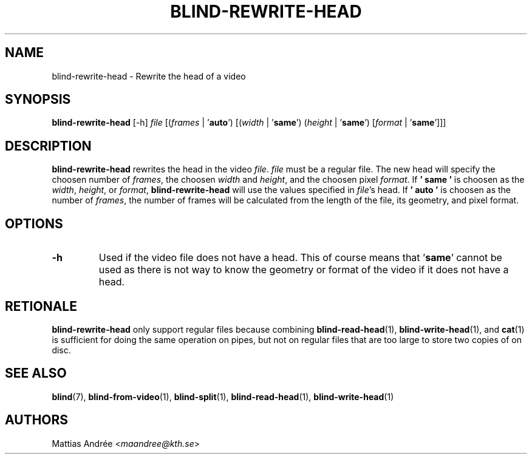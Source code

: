 .TH BLIND-REWRITE-HEAD 1 blind
.SH NAME
blind-rewrite-head - Rewrite the head of a video
.SH SYNOPSIS
.B blind-rewrite-head
[-h]
.I file
.RI [( frames
|
.RB ' auto ')
.RI [( width
|
.RB ' same ')
.RI ( height
|
.RB ' same ')
.RI [ format
|
.RB ' same ']]]
.SH DESCRIPTION
.B blind-rewrite-head
rewrites the head in the video
.IR file .
.I file
must be a regular file. The new
head will specify the choosen number of
.IR frames ,
the choosen
.I width
and
.IR height ,
and the choosen pixel
.IR format .
If
.B ' same '
is choosen as the
.IR width ,
.IR height ,
or
.IR format ,
.B blind-rewrite-head
will use the values specified in
.IR file 's
head. If
.B ' auto '
is choosen as the number of
.IR frames ,
the number of frames will be calculated from
the length of the file, its geometry, and
pixel format.
.SH OPTIONS
.TP
.B -h
Used if the video file does not have a head.
This of course means that
.RB ' same '
cannot be used as there is not way to know
the geometry or format of the video if it does
not have a head.
.SH RETIONALE
.B blind-rewrite-head
only support regular files because combining
.BR blind-read-head (1),
.BR blind-write-head (1),
and
.BR cat (1)
is sufficient for doing the same operation on pipes,
but not on regular files that are too large to store
two copies of on disc.
.SH SEE ALSO
.BR blind (7),
.BR blind-from-video (1),
.BR blind-split (1),
.BR blind-read-head (1),
.BR blind-write-head (1)
.SH AUTHORS
Mattias Andrée
.RI < maandree@kth.se >
